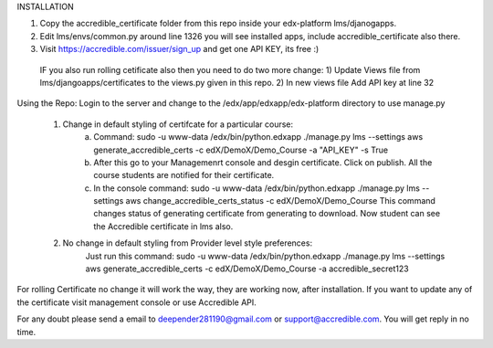 INSTALLATION 

1) Copy the accredible_certificate folder from this repo inside your edx-platform lms/djanogapps.

2) Edit lms/envs/common.py around line 1326 you will see installed apps, include accredible_certificate also there.

3) Visit https://accredible.com/issuer/sign_up and get one API KEY, its free :)

 IF you also run rolling cetificate also then you need to do two more change:
 1) Update Views file from lms/djangoapps/certificates to the views.py given in this repo.
 2) In new views file Add API key at line 32

Using the Repo:
Login to the server and change to the /edx/app/edxapp/edx-platform directory to use manage.py
 1) Change in default styling of certifcate for a particular course:
      a) Command: sudo -u www-data /edx/bin/python.edxapp ./manage.py lms --settings aws generate_accredible_certs -c edX/DemoX/Demo_Course -a "API_KEY" -s True
      
      b) After this go to your Managemenrt console and desgin certificate. Click on publish.  All the course students are notified for their certificate.
      
      c) In the console command:  sudo -u www-data /edx/bin/python.edxapp ./manage.py lms --settings aws change_accredible_certs_status -c edX/DemoX/Demo_Course
         This command changes status of generating certificate from generating to download. Now student can see the Accredible certificate in lms also.
   
 2) No change in default styling from Provider level style preferences:
     Just run this command: sudo -u www-data /edx/bin/python.edxapp ./manage.py lms --settings aws generate_accredible_certs -c edX/DemoX/Demo_Course -a accredible_secret123

For rolling Certificate no change it will work the way, they are working now, after installation. If you want to update any of the certificate
visit management console or use Accredible API.

For any doubt please send a email to deepender281190@gmail.com or support@accredible.com. You will get reply in no time.
